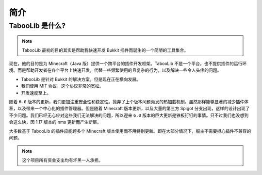 ====
简介
====

TabooLib 是什么?
=================

.. note::

    TabooLib 最初的目的其实是帮助我快速开发 Bukkit 插件而诞生的一个简陋的工具集合。

现在，他的目的是为 Minecraft（Java 版）提供一个跨平台的插件开发框架。TabooLib 不是一个平台，也不提供插件的运行环境。而是帮助开发者在各个平台上快速开发，代替一些频繁使用的且复杂的行为，以及解决一些令人头疼的问题。

* TabooLib 是针对 Bukkit 的解决方案。但是现在正在横向发展。
* 我们使用 MIT 协议，这个协议非常的宽松。
* 开发速度至上。

随着 ``6.0`` 版本的更新，我们更加注重安全性和稳定性。抛弃了上个版本问题频发的热加载机制，虽然那样能够显著的减少插件体积，以及带来一个中心化的插件管理器。但是随着 Minecraft 版本更新，以及大量的第三方 Spigot 分支出现，这样的设计出现了不少问题。我们已经无心应对这些我们无法解决的问题，所以迎来 ``6.0`` 版本的巨大更新是铁板钉钉的事情。只不过我们也没想到会这么快，因 1.17 版本的 nms 更新而产生断层。

大多数基于 TabooLib 的插件应能跨多个 Minecraft 版本使用而不用特别更新。即在大部分情况下，服主不需要担心插件不兼容的问题。

.. note::

    这个项目所有资金支出均有坏黑一人承担。